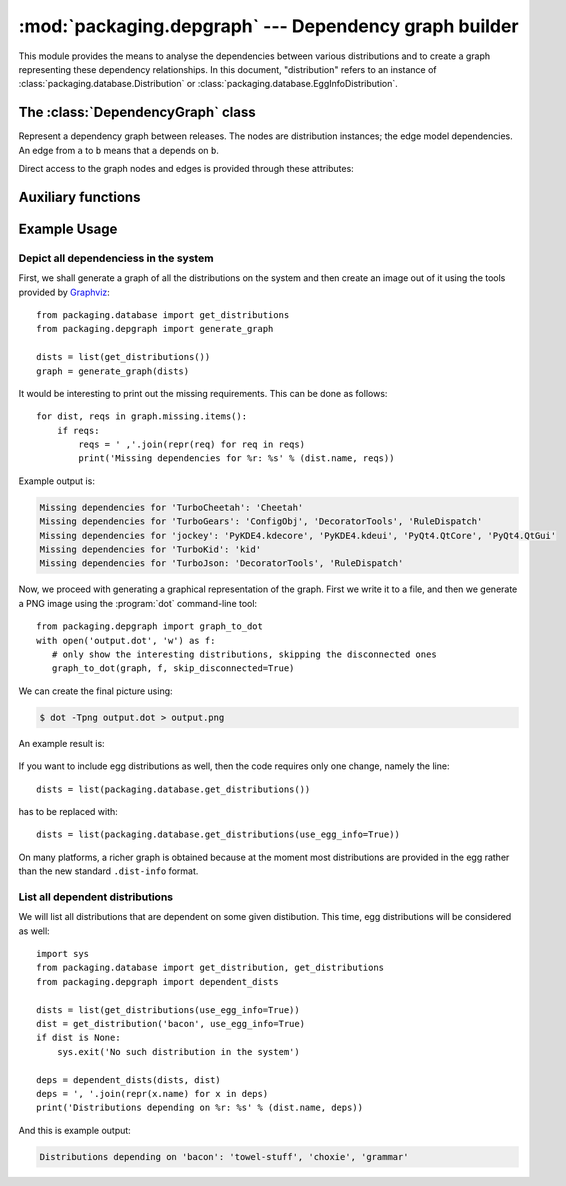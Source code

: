 :mod:`packaging.depgraph` --- Dependency graph builder
======================================================

.. module:: packaging.depgraph
   :synopsis: Graph builder for dependencies between releases.


This module provides the means to analyse the dependencies between various
distributions and to create a graph representing these dependency relationships.
In this document, "distribution" refers to an instance of
:class:`packaging.database.Distribution` or
:class:`packaging.database.EggInfoDistribution`.

.. XXX terminology problem with dist vs. release: dists are installed, but deps
   use releases

.. XXX explain how to use it with dists not installed: Distribution can only be
   instantiated with a path, but this module is useful for remote dist too

.. XXX functions should accept and return iterators, not lists


The :class:`DependencyGraph` class
----------------------------------

.. class:: DependencyGraph

   Represent a dependency graph between releases.  The nodes are distribution
   instances; the edge model dependencies.  An edge from ``a`` to ``b`` means
   that ``a`` depends on ``b``.

   .. method:: add_distribution(distribution)

      Add *distribution* to the graph.

   .. method:: add_edge(x, y, label=None)

      Add an edge from distribution *x* to distribution *y* with the given
      *label* (string).

   .. method:: add_missing(distribution, requirement)

      Add a missing *requirement* (string) for the given *distribution*.

   .. method:: repr_node(dist, level=1)

      Print a subgraph starting from *dist*.  *level* gives the depth of the
      subgraph.

   Direct access to the graph nodes and edges is provided through these
   attributes:

   .. attribute:: adjacency_list

      Dictionary mapping distributions to a list of ``(other, label)`` tuples
      where  ``other`` is a distribution and the edge is labeled with ``label``
      (i.e. the version specifier, if such was provided).

   .. attribute:: reverse_list

      Dictionary mapping distributions to a list of predecessors.  This allows
      efficient traversal.

   .. attribute:: missing

      Dictionary mapping distributions to a list of requirements that were not
      provided by any distribution.


Auxiliary functions
-------------------

.. function:: dependent_dists(dists, dist)

   Recursively generate a list of distributions from *dists* that are dependent
   on *dist*.

   .. XXX what does member mean here: "dist is a member of *dists* for which we
      are interested"

.. function:: generate_graph(dists)

   Generate a :class:`DependencyGraph` from the given list of distributions.

   .. XXX make this alternate constructor a DepGraph classmethod or rename;
      'generate' can suggest it creates a file or an image, use 'make'

.. function:: graph_to_dot(graph, f, skip_disconnected=True)

   Write a DOT output for the graph to the file-like object *f*.

   If *skip_disconnected* is true, all distributions that are not dependent on
   any other distribution are skipped.

   .. XXX why is this not a DepGraph method?


Example Usage
-------------

Depict all dependenciess in the system
^^^^^^^^^^^^^^^^^^^^^^^^^^^^^^^^^^^^^^

First, we shall generate a graph of all the distributions on the system
and then create an image out of it using the tools provided by
`Graphviz <http://www.graphviz.org/>`_::

   from packaging.database import get_distributions
   from packaging.depgraph import generate_graph

   dists = list(get_distributions())
   graph = generate_graph(dists)

It would be interesting to print out the missing requirements.  This can be done
as follows::

   for dist, reqs in graph.missing.items():
       if reqs:
           reqs = ' ,'.join(repr(req) for req in reqs)
           print('Missing dependencies for %r: %s' % (dist.name, reqs))

Example output is:

.. code-block:: none

   Missing dependencies for 'TurboCheetah': 'Cheetah'
   Missing dependencies for 'TurboGears': 'ConfigObj', 'DecoratorTools', 'RuleDispatch'
   Missing dependencies for 'jockey': 'PyKDE4.kdecore', 'PyKDE4.kdeui', 'PyQt4.QtCore', 'PyQt4.QtGui'
   Missing dependencies for 'TurboKid': 'kid'
   Missing dependencies for 'TurboJson: 'DecoratorTools', 'RuleDispatch'

Now, we proceed with generating a graphical representation of the graph. First
we write it to a file, and then we generate a PNG image using the
:program:`dot` command-line tool::

   from packaging.depgraph import graph_to_dot
   with open('output.dot', 'w') as f:
      # only show the interesting distributions, skipping the disconnected ones
      graph_to_dot(graph, f, skip_disconnected=True)

We can create the final picture using:

.. code-block:: sh

   $ dot -Tpng output.dot > output.png

An example result is:

.. figure:: depgraph-output.png
   :alt: Example PNG output from packaging.depgraph and dot

If you want to include egg distributions as well, then the code requires only
one change, namely the line::

   dists = list(packaging.database.get_distributions())

has to be replaced with::

   dists = list(packaging.database.get_distributions(use_egg_info=True))

On many platforms, a richer graph is obtained because at the moment most
distributions are provided in the egg rather than the new standard
``.dist-info`` format.

.. XXX missing image

   An example of a more involved graph for illustrative reasons can be seen
   here:

   .. image:: depgraph_big.png


List all dependent distributions
^^^^^^^^^^^^^^^^^^^^^^^^^^^^^^^^

We will list all distributions that are dependent on some given distibution.
This time, egg distributions will be considered as well::

   import sys
   from packaging.database import get_distribution, get_distributions
   from packaging.depgraph import dependent_dists

   dists = list(get_distributions(use_egg_info=True))
   dist = get_distribution('bacon', use_egg_info=True)
   if dist is None:
       sys.exit('No such distribution in the system')

   deps = dependent_dists(dists, dist)
   deps = ', '.join(repr(x.name) for x in deps)
   print('Distributions depending on %r: %s' % (dist.name, deps))

And this is example output:

.. with the dependency relationships as in the previous section
   (depgraph_big)

.. code-block:: none

   Distributions depending on 'bacon': 'towel-stuff', 'choxie', 'grammar'
